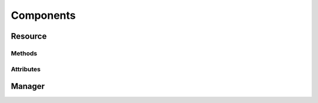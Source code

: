 .. py:module:: cachetclient.v1.components
.. py:currentmodule:: cachetclient.v1.components

Components
==========

Resource
--------

Methods
*******

.. automethod:: Component.add_tag
.. automethod:: Component.del_tag
.. automethod:: Component.has_tag
.. automethod:: Component.update
.. automethod:: Component.delete

Attributes
**********

.. autoattribute:: Component.id
.. autoattribute:: Component.name
.. autoattribute:: Component.description
.. autoattribute:: Component.link
.. autoattribute:: Component.status
.. autoattribute:: Component.status_name
.. autoattribute:: Component.order
.. autoattribute:: Component.group_id
.. autoattribute:: Component.enabled
.. autoattribute:: Component.tags
.. autoattribute:: Component.created_at
.. autoattribute:: Component.updated_at

Manager
-------

.. automethod:: ComponentManager.create
.. automethod:: ComponentManager.update
.. automethod:: ComponentManager.list
.. automethod:: ComponentManager.get
.. automethod:: ComponentManager.count
.. automethod:: ComponentManager.delete

